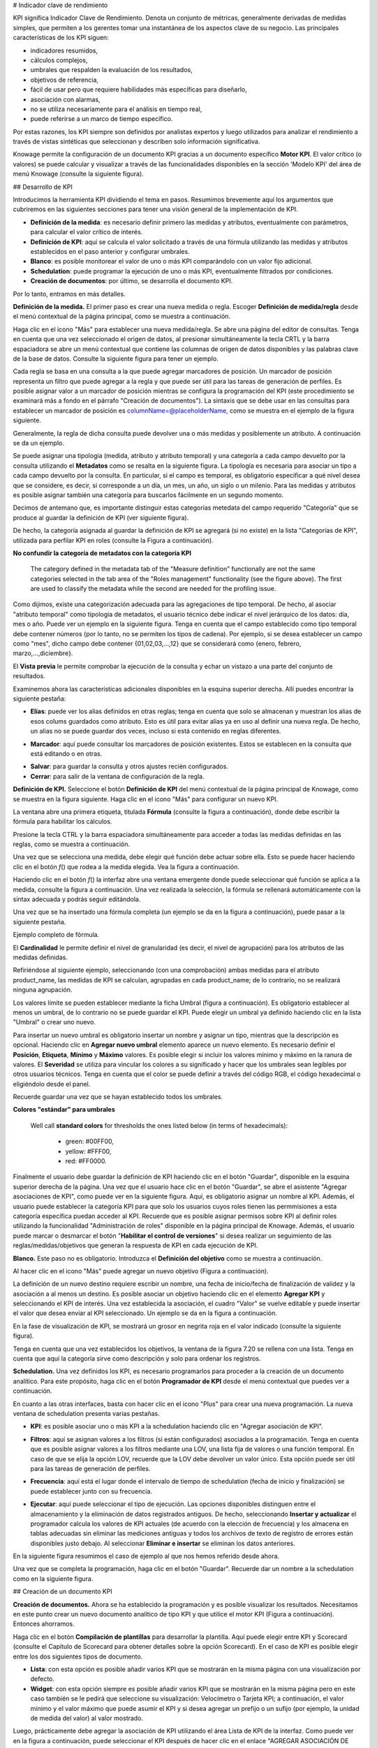 # Indicador clave de rendimiento

KPI significa Indicador Clave de Rendimiento. Denota un conjunto de métricas, generalmente derivadas de medidas simples, que permiten a los gerentes tomar una instantánea de los aspectos clave de su negocio. Las principales características de los KPI siguen:

*   indicadores resumidos,
*   cálculos complejos,
*   umbrales que respalden la evaluación de los resultados,
*   objetivos de referencia,
*   fácil de usar pero que requiere habilidades más específicas para diseñarlo,
*   asociación con alarmas,
*   no se utiliza necesariamente para el análisis en tiempo real,
*   puede referirse a un marco de tiempo específico.

Por estas razones, los KPI siempre son definidos por analistas expertos y luego utilizados para analizar el rendimiento a través de vistas sintéticas que seleccionan y describen solo información significativa.

Knowage permite la configuración de un documento KPI gracias a un documento específico **Motor KPI**. El valor crítico (o valores) se puede calcular y visualizar a través de las funcionalidades disponibles en la sección 'Modelo KPI' del área de menú Knowage (consulte la siguiente figura).

## Desarrollo de KPI

Introducimos la herramienta KPI dividiendo el tema en pasos. Resumimos brevemente aquí los argumentos que cubriremos en las siguientes secciones para tener una visión general de la implementación de KPI.

*   **Definición de la medida**: es necesario definir primero las medidas y atributos, eventualmente con parámetros, para calcular el valor crítico de interés.
*   **Definición de KPI**: aquí se calcula el valor solicitado a través de una fórmula utilizando las medidas y atributos establecidos en el paso anterior y configurar umbrales.
*   **Blanco**: es posible monitorear el valor de uno o más KPI comparándolo con un valor fijo adicional.
*   **Schedulation**: puede programar la ejecución de uno o más KPI, eventualmente filtrados por condiciones.
*   **Creación de documentos**: por último, se desarrolla el documento KPI.

Por lo tanto, entramos en más detalles.

**Definición de la medida.** El primer paso es crear una nueva medida o regla. Escoger **Definición de medida/regla** desde el menú contextual de la página principal, como se muestra a continuación.

.. \_measureruledefmenu:
.. figura:: media/image121.png

    Measure/Rule Definition menu item.

Haga clic en el icono "Más" para establecer una nueva medida/regla. Se abre una página del editor de consultas. Tenga en cuenta que una vez seleccionado el origen de datos, al presionar simultáneamente la tecla CRTL y la barra espaciadora se abre un menú contextual que contiene las columnas de origen de datos disponibles y las palabras clave de la base de datos. Consulte la siguiente figura para tener un ejemplo.

.. figura:: media/image122.png

    Editing the query when defining a KPI.

Cada regla se basa en una consulta a la que puede agregar marcadores de posición. Un marcador de posición representa un filtro que puede agregar a la regla y que puede ser útil para las tareas de generación de perfiles. Es posible asignar valor a un marcador de posición mientras se configura la programación del KPI (este procedimiento se examinará más a fondo en el párrafo "Creación de documentos"). La sintaxis que se debe usar en las consultas para establecer un marcador de posición es columnName=@placeholderName, como se muestra en el ejemplo de la figura siguiente.

.. figura:: media/image123.png

    Setting placeholder in query definition.

Generalmente, la regla de dicha consulta puede devolver una o más medidas y posiblemente un atributo. A continuación se da un ejemplo.

.. figura:: media/image124.png

    Query definition.

Se puede asignar una tipología (medida, atributo y atributo temporal) y una categoría a cada campo devuelto por la consulta utilizando el **Metadatos** como se resalta en la siguiente figura. La tipología es necesaria para asociar un tipo a cada campo devuelto por la consulta. En particular, si el campo es temporal, es obligatorio especificar a qué nivel desea que se considere, es decir, si corresponde a un día, un mes, un año, un siglo o un milenio. Para las medidas y atributos es posible asignar también una categoría para buscarlos fácilmente en un segundo momento.

.. \_metadatasettings:
.. figura:: media/image125.png

    Metadata settings.

Decimos de antemano que, es importante distinguir estas categorías metedata del campo requerido "Categoría" que se produce al guardar la definición de KPI (ver siguiente figura).

.. \_kpidefinitioncat:
.. figura:: media/image161.png

    Category assigned when saving a KPI definition.

De hecho, la categoría asignada al guardar la definición de KPI se agregará (si no existe) en la lista "Categorías de KPI", utilizada para perfilar KPI en roles (consulte la Figura a continuación).

.. \_kpicategory:
.. figura:: media/image126.png

    KPI category.

.. advertencia::
**No confundir la categoría de metadatos con la categoría KPI**

         The category defined in the metadata tab of the "Measure definition" functionally are not the same categories selected in the tab area of the "Roles management" functionality (see the figure above). The first are used to classify the metadata while the second are needed for the profiling issue.

Como dijimos, existe una categorización adecuada para las agregaciones de tipo temporal. De hecho, al asociar "atributo temporal" como tipología de metadatos, el usuario técnico debe indicar el nivel jerárquico de los datos: día, mes o año. Puede ver un ejemplo en la siguiente figura. Tenga en cuenta que el campo establecido como tipo temporal debe contener números (por lo tanto, no se permiten los tipos de cadena). Por ejemplo, si se desea establecer un campo como "mes", dicho campo debe contener {01,02,03,...,12} que se considerará como {enero, febrero, marzo,...,diciembre}.

.. \_hierarchyleveltempattrib:
.. figura:: media/image127.png

    Hierarchy level for temporal attributes.

El **Vista previa** le permite comprobar la ejecución de la consulta y echar un vistazo a una parte del conjunto de resultados.

Examinemos ahora las características adicionales disponibles en la esquina superior derecha. Allí puedes encontrar la siguiente pestaña:

*   **Elías**: puede ver los alias definidos en otras reglas; tenga en cuenta que solo se almacenan y muestran los alias de esos colums guardados como atributo. Esto es útil para evitar alias ya en uso al definir una nueva regla. De hecho, un alias no se puede guardar dos veces, incluso si está contenido en reglas diferentes.

.. figura:: media/image128.png

    Checking aliases.

*   **Marcador**: aquí puede consultar los marcadores de posición existentes. Estos se establecen en la consulta que está editando o en otras.

.. figura:: media/image42930.png

    Setting placeholders in a query.

*   **Salvar**: para guardar la consulta y otros ajustes recién configurados.
*   **Cerrar**: para salir de la ventana de configuración de la regla.

**Definición de KPI.** Seleccione el botón **Definición de KPI** del menú contextual de la página principal de Knowage, como se muestra en la figura siguiente. Haga clic en el icono "Más" para configurar un nuevo KPI.

.. figura:: media/image131.png

    Configure a new KPI.

La ventana abre una primera etiqueta, titulada **Fórmula** (consulte la figura a continuación), donde debe escribir la fórmula para habilitar los cálculos.

.. figura:: media/image132.png

    Formula definition tab.

Presione la tecla CTRL y la barra espaciadora simultáneamente para acceder a todas las medidas definidas en las reglas, como se muestra a continuación.

.. \_pressctrlspacemeasure:
.. figura:: media/image133.png

    Press crtl and space to get measures.

Una vez que se selecciona una medida, debe elegir qué función debe actuar sobre ella. Esto se puede hacer haciendo clic en el botón *f*\ () que rodea a la medida elegida. Vea la figura a continuación.

.. \_formulasyntax:
.. figura:: media/image134.png

    Formula syntax.

Haciendo clic en el botón *f*\ () la interfaz abre una ventana emergente donde puede seleccionar qué función se aplica a la medida, consulte la figura a continuación. Una vez realizada la selección, la fórmula se rellenará automáticamente con la sintax adecuada y podrás seguir editándola.

.. figura:: media/image135.png

    Available functions.

Una vez que se ha insertado una fórmula completa (un ejemplo se da en la figura a continuación), puede pasar a la siguiente pestaña.

.. figura:: media/image136.png

Ejemplo completo de fórmula.

El **Cardinalidad** le permite definir el nivel de granularidad (es decir, el nivel de agrupación) para los atributos de las medidas definidas.

Refiriéndose al siguiente ejemplo, seleccionando (con una comprobación) ambas medidas para el atributo product_name, las medidas de KPI se calculan, agrupadas en cada product_name; de lo contrario, no se realizará ninguna agrupación.

.. figura:: media/image137.png

    Cardinality settings example.

Los valores límite se pueden establecer mediante la ficha Umbral (figura a continuación). Es obligatorio establecer al menos un umbral, de lo contrario no se puede guardar el KPI. Puede elegir un umbral ya definido haciendo clic en la lista "Umbral" o crear uno nuevo.

.. figura:: media/image138.png

    Setting thresholds.

Para insertar un nuevo umbral es obligatorio insertar un nombre y asignar un tipo, mientras que la descripción es opcional. Haciendo clic en **Agregar nuevo umbral** elemento aparece un nuevo elemento. Es necesario definir el **Posición**, **Etiqueta**, **Mínimo** y **Máximo** valores. Es posible elegir si incluir los valores mínimo y máximo en la ranura de valores. El **Severidad** se utiliza para vincular los colores a su significado y hacer que los umbrales sean legibles por otros usuarios técnicos. Tenga en cuenta que el color se puede definir a través del código RGB, el código hexadecimal o eligiéndolo desde el panel.

Recuerde guardar una vez que se hayan establecido todos los umbrales.

.. advertencia::
**Colores "estándar" para umbrales**

         Well call **standard colors** for thresholds the ones listed below (in terms of hexadecimals):
         
            - green: #00FF00,
            - yellow: #FFF00,
            - red: #FF0000.

Finalmente el usuario debe guardar la definición de KPI haciendo clic en el botón "Guardar", disponible en la esquina superior derecha de la página. Una vez que el usuario hace clic en el botón "Guardar", se abre el asistente "Agregar asociaciones de KPI", como puede ver en la siguiente figura. Aquí, es obligatorio asignar un nombre al KPI. Además, el usuario puede establecer la categoría KPI para que solo los usuarios cuyos roles tienen las permmisiones a esta categoría específica puedan acceder al KPI. Recuerde que es posible asignar permisos sobre KPI al definir roles utilizando la funcionalidad "Administración de roles" disponible en la página principal de Knowage. Además, el usuario puede marcar o desmarcar el botón "\ **Habilitar el control de versiones**\ " si desea realizar un seguimiento de las reglas/medidas/objetivos que generan la respuesta de KPI en cada ejecución de KPI.

.. \_savekpidefcategory:
.. figura:: media/image139.png

    Save the KPI definition and set category.

**Blanco.** Este paso no es obligatorio. Introduzca el **Definición del objetivo** como se muestra a continuación.

.. figura:: media/image140.png

    Target Definition menu item.

Al hacer clic en el icono "Más" puede agregar un nuevo objetivo (Figura a continuación).

.. figura:: media/image141.png

    Add a new target.

La definición de un nuevo destino requiere escribir un nombre, una fecha de inicio/fecha de finalización de validez y la asociación a al menos un destino. Es posible asociar un objetivo haciendo clic en el elemento **Agregar KPI** y seleccionando el KPI de interés. Una vez establecida la asociación, el cuadro "Valor" se vuelve editable y puede insertar el valor que desea enviar al KPI seleccionado. Un ejemplo se da en la figura a continuación.

.. \_kpitargetassoc:
.. figura:: media/image142.png

    KPI target association.

En la fase de visualización de KPI, se mostrará un grosor en negrita roja en el valor indicado (consulte la siguiente figura).

.. \_targetmarkkpiscale:
.. figura:: media/image143.png

    Target mark in KPI scale of values.

Tenga en cuenta que una vez establecidos los objetivos, la ventana de la figura 7.20 se rellena con una lista. Tenga en cuenta que aquí la categoría sirve como descripción y solo para ordenar los registros.

**Schedulation.** Una vez definidos los KPI, es necesario programarlos para proceder a la creación de un documento analítico. Para este propósito, haga clic en el botón **Programador de KPI** desde el menú contextual que puedes ver a continuación.

.. figura:: media/image144.png

    KPI Scheduler menu item.

En cuanto a las otras interfaces, basta con hacer clic en el icono "Plus" para crear una nueva programación. La nueva ventana de schedulation presenta varias pestañas.

*   **KPI**: es posible asociar uno o más KPI a la schedulation haciendo clic en "Agregar asociación de KPI".

.. figura:: media/image145.png

    KPI tab window.

*   **Filtros**: aquí se asignan valores a los filtros (si están configurados) asociados a la programación. Tenga en cuenta que es posible asignar valores a los filtros mediante una LOV, una lista fija de valores o una función temporal. En caso de que se elija la opción LOV, recuerde que la LOV debe devolver un valor único. Esta opción puede ser útil para las tareas de generación de perfiles.

.. figura:: media/image146.png

    Filters options.

*   **Frecuencia**: aquí está el lugar donde el intervalo de tiempo de schedulation (fecha de inicio y finalización) se puede establecer junto con su frecuencia.

.. figura:: media/image147.png

     Frequency tab window.

*   **Ejecutar**: aquí puede seleccionar el tipo de ejecución. Las opciones disponibles distinguen entre el almacenamiento y la eliminación de datos registrados antiguos. De hecho, seleccionando **Insertar y actualizar** el programador calcula los valores de KPI actuales (de acuerdo con la elección de frecuencia) y los almacena en tablas adecuadas sin eliminar las mediciones antiguas y todos los archivos de texto de registro de errores están disponibles justo debajo. Al seleccionar **Eliminar e insertar** se eliminan los datos anteriores.

.. figura:: media/image148.png

    Execute tab window.

En la siguiente figura resumimos el caso de ejemplo al que nos hemos referido desde ahora.

.. figura:: media/image149.png

    Overview of the KPI case.

Una vez que se completa la programación, haga clic en el botón "Guardar". Recuerde dar un nombre a la schedulation como en la siguiente figura.

.. figura:: media/image150.png

    Creation of a KPI Document.

## Creación de un documento KPI

**Creación de documentos.** Ahora se ha establecido la programación y es posible visualizar los resultados. Necesitamos en este punto crear un nuevo documento analítico de tipo KPI y que utilice el motor KPI (Figura a continuación). Entonces ahorramos.

.. figura:: media/image151.png

    Overview of the KPI case.

Haga clic en el botón **Compilación de plantillas** para desarrollar la plantilla. Aquí puede elegir entre KPI y Scorecard (consulte el Capítulo de Scorecard para obtener detalles sobre la opción Scorecard). En el caso de KPI es posible elegir entre los dos siguientes tipos de documento.

*   **Lista**: con esta opción es posible añadir varios KPI que se mostrarán en la misma página con una visualización por defecto.
*   **Widget**: con esta opción siempre es posible añadir varios KPI que se mostrarán en la misma página pero en este caso también se le pedirá que seleccione su visualización: Velocímetro o Tarjeta KPI; a continuación, el valor mínimo y el valor máximo que puede asumir el KPI y si desea agregar un prefijo o un sufijo (por ejemplo, la unidad de medida del valor) al valor mostrado.

Luego, prácticamente debe agregar la asociación de KPI utilizando el área Lista de KPI de la interfaz. Como puede ver en la figura a continuación, puede seleccionar el KPI después de hacer clic en el enlace "AGREGAR ASOCIACIÓN DE KPI". Este último abre un asistente que permite recoger una opción múltiple de los KPI. Una vez elegido, debe especificar todos los campos vacíos del formulario, como "Categoría", "Ver como", etc. (consulte la figura a continuación). Tenga en cuenta que el campo "Ver como" es donde puede decidir si el widget será un velocímetro o una tarjeta KPI.

.. figura:: media/image152.png

    Setting the KPI associations using the dedicated area.

Además, puede establecer las otras propiedades del documento KPI utilizando el **Opciones** y el **Estilo** áreas (Figura abajo).

.. figura:: media/image153.png

    Areas of the Template Build for KPI.

En particular, es posible dirigir la granularidad de tiempo utilizada por el motor KPI para mejorar los rendimientos. Para ello, en el área "Opciones" (siguiente figura) se invita al usuario a indicar el nivel de agregación eligiendo entre "día", "semana", "mes", "trimestre", "año".

.. figura:: media/image154.png

    Choose the time granularity.

Finalmente en el área "Estilo" el usuario puede personalizar el tamaño del widget, la fuente, el color y el tamaño de los textos.

.. figura:: media/image155.png

    Style settings.

A continuación, guarde y ejecute el documento. Los ejemplos se muestran en las últimas tres figuras a continuación.

En caso de que el documento contenga KPI que implique agrupar funciones en algunos atributos, es posible filtrar los datos devueltos en esos atributos. Para recuperar fácilmente los atributos en los que se agrupan las medidas, basta con comprobar los campos enumerados en la pestaña "Cardinalidad" de la definición de KPI. Lo recordamos en la imagen de abajo.

.. figura:: media/image137.png

    Cardinality settings example.

Luego, para usarlos para filtrar el documento, primero agregue los controladores analíticos adecuados. Consulte la Sección 5.4 para obtener más información sobre cómo asociar un controlador analítico a un documento (y, por lo tanto, a un documento KPI). Entonces es obligatorio que la URL del controlador analítico *mosto* coinciden con el *alias de atributo* en el que se ha definido la agrupación.

.. \_kpiassociation:
.. figura:: media/image156.png

    KPI association.

.. \_widgetdocument:
.. figura:: media/image157.png

    Widget document.

.. \_kpispeedometer:
.. figura:: media/image158.png

    KPI Speedometer.

.. \_kpicard:
.. figura:: media/image159.png

    KPI Card.

.. \_kkpilist:
.. figura:: media/image160.png

    KPI List.
